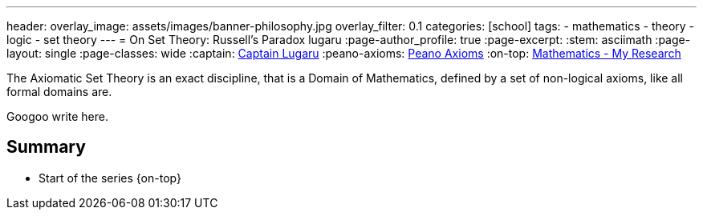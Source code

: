 ---
header:
  overlay_image: assets/images/banner-philosophy.jpg
  overlay_filter: 0.1
categories: [school]
tags:
  - mathematics
  - theory
  - logic
  - set theory
---
= On Set Theory: Russell's Paradox
lugaru
:page-author_profile: true
:page-excerpt:
:stem: asciimath
:page-layout: single
:page-classes: wide
:captain: https://github.com/CaptainLugaru[Captain Lugaru,window=_blank]
:peano-axioms: https://en.wikipedia.org/wiki/Peano_axioms[Peano Axioms,window=_blank]
:on-top: link:/sindri-labs/school/2025/07/01/On-Mathematics.html[Mathematics - My Research,window=_blank]

The Axiomatic Set Theory is an exact discipline, that is a Domain of Mathematics,
defined by a set of non-logical axioms, like all formal domains are.

Googoo write here.

== Summary

- Start of the series {on-top}
